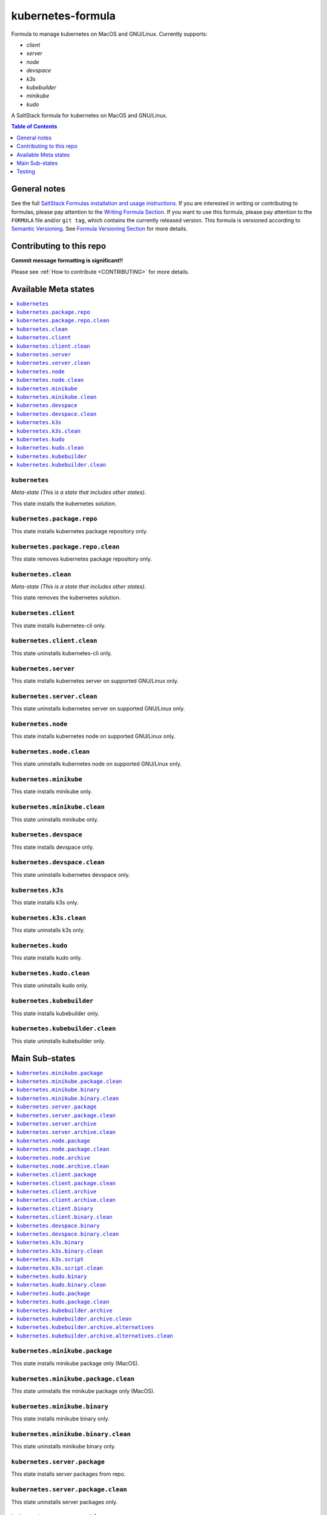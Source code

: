 .. _readme:

kubernetes-formula
==================

Formula to manage kubernetes on MacOS and GNU/Linux. Currently supports:

* `client`
* `server`
* `node`
* `devspace`
* `k3s`
* `kubebuilder`
* `minikube`
* `kudo`


|img_travis| |img_sr|

.. |img_travis| image:: https://travis-ci.com/saltstack-formulas/kubernetes-formula.svg?branch=master
   :alt: Travis CI Build Status
   :scale: 100%
   :target: https://travis-ci.com/saltstack-formulas/kubernetes-formula
.. |img_sr| image:: https://img.shields.io/badge/%20%20%F0%9F%93%A6%F0%9F%9A%80-semantic--release-e10079.svg
   :alt: Semantic Release
   :scale: 100%
   :target: https://github.com/semantic-release/semantic-release

A SaltStack formula for kubernetes on MacOS and GNU/Linux.

.. contents:: **Table of Contents**
   :depth: 1

General notes
-------------

See the full `SaltStack Formulas installation and usage instructions
<https://docs.saltstack.com/en/latest/topics/development/conventions/formulas.html>`_.  If you are interested in writing or contributing to formulas, please pay attention to the `Writing Formula Section
<https://docs.saltstack.com/en/latest/topics/development/conventions/formulas.html#writing-formulas>`_. If you want to use this formula, please pay attention to the ``FORMULA`` file and/or ``git tag``, which contains the currently released version. This formula is versioned according to `Semantic Versioning <http://semver.org/>`_.  See `Formula Versioning Section <https://docs.saltstack.com/en/latest/topics/development/conventions/formulas.html#versioning>`_ for more details.

Contributing to this repo
-------------------------

**Commit message formatting is significant!!**

Please see :ref:`How to contribute <CONTRIBUTING>` for more details.

Available Meta states
----------------------

.. contents::
   :local:

``kubernetes``
^^^^^^^^^^^^^^

*Meta-state (This is a state that includes other states)*.

This state installs the kubernetes solution.

``kubernetes.package.repo``
^^^^^^^^^^^^^^^^^^^^^^^^^^^

This state installs kubernetes package repository only.

``kubernetes.package.repo.clean``
^^^^^^^^^^^^^^^^^^^^^^^^^^^^^^^^^

This state removes kubernetes package repository only.

``kubernetes.clean``
^^^^^^^^^^^^^^^^^^^^

*Meta-state (This is a state that includes other states)*.

This state removes the kubernetes solution.

``kubernetes.client``
^^^^^^^^^^^^^^^^^^^^^^

This state installs kubernetes-cli only.

``kubernetes.client.clean``
^^^^^^^^^^^^^^^^^^^^^^^^^^^^

This state uninstalls kubernetes-cli only.

``kubernetes.server``
^^^^^^^^^^^^^^^^^^^^^

This state installs kubernetes server on supported GNU/Linux only.

``kubernetes.server.clean``
^^^^^^^^^^^^^^^^^^^^^^^^^^^

This state uninstalls kubernetes server on supported GNU/Linux only.

``kubernetes.node``
^^^^^^^^^^^^^^^^^^^

This state installs kubernetes node on supported GNU/Linux only.

``kubernetes.node.clean``
^^^^^^^^^^^^^^^^^^^^^^^^^

This state uninstalls kubernetes node on supported GNU/Linux only.

``kubernetes.minikube``
^^^^^^^^^^^^^^^^^^^^^^^

This state installs minikube only.

``kubernetes.minikube.clean``
^^^^^^^^^^^^^^^^^^^^^^^^^^^^^

This state uninstalls minikube only.

``kubernetes.devspace``
^^^^^^^^^^^^^^^^^^^^^^^

This state installs devspace only.

``kubernetes.devspace.clean``
^^^^^^^^^^^^^^^^^^^^^^^^^^^^^

This state uninstalls kubernetes devspace only.

``kubernetes.k3s``
^^^^^^^^^^^^^^^^^^

This state installs k3s only.

``kubernetes.k3s.clean``
^^^^^^^^^^^^^^^^^^^^^^^^

This state uninstalls k3s only.

``kubernetes.kudo``
^^^^^^^^^^^^^^^^^^^

This state installs kudo only.

``kubernetes.kudo.clean``
^^^^^^^^^^^^^^^^^^^^^^^^^

This state uninstalls kudo only.

``kubernetes.kubebuilder``
^^^^^^^^^^^^^^^^^^^^^^^^^^

This state installs kubebuilder only.

``kubernetes.kubebuilder.clean``
^^^^^^^^^^^^^^^^^^^^^^^^^^^^^^^^

This state uninstalls kubebuilder only.


Main Sub-states
---------------

.. contents::
   :local:

``kubernetes.minikube.package``
^^^^^^^^^^^^^^^^^^^^^^^^^^^^^^^

This state installs minikube package only (MacOS).

``kubernetes.minikube.package.clean``
^^^^^^^^^^^^^^^^^^^^^^^^^^^^^^^^^^^^^

This state uninstalls the minikube package only (MacOS).

``kubernetes.minikube.binary``
^^^^^^^^^^^^^^^^^^^^^^^^^^^^^^

This state installs minikube binary only.

``kubernetes.minikube.binary.clean``
^^^^^^^^^^^^^^^^^^^^^^^^^^^^^^^^^^^^

This state uninstalls minikube binary only.

``kubernetes.server.package``
^^^^^^^^^^^^^^^^^^^^^^^^^^^^^

This state installs server packages from repo.

``kubernetes.server.package.clean``
^^^^^^^^^^^^^^^^^^^^^^^^^^^^^^^^^^^

This state uninstalls server packages only.

``kubernetes.server.archive``
^^^^^^^^^^^^^^^^^^^^^^^^^^^^

This state installs server archive only.

``kubernetes.server.archive.clean``
^^^^^^^^^^^^^^^^^^^^^^^^^^^^^^^^^^

This state uninstalls server archive only.

``kubernetes.node.package``
^^^^^^^^^^^^^^^^^^^^^^^^^^^

This state installs node packages from repo.

``kubernetes.node.package.clean``
^^^^^^^^^^^^^^^^^^^^^^^^^^^^^^^^^

This state uninstalls node packages only.

``kubernetes.node.archive``
^^^^^^^^^^^^^^^^^^^^^^^^^^^

This state installs node archive only.

``kubernetes.node.archive.clean``
^^^^^^^^^^^^^^^^^^^^^^^^^^^^^^^^^

This state uninstalls node archive only.

``kubernetes.client.package``
^^^^^^^^^^^^^^^^^^^^^^^^^^^^^

This state installs kubectl package only from repo.

``kubernetes.client.package.clean``
^^^^^^^^^^^^^^^^^^^^^^^^^^^^^^^^^^^

This state uninstalls kubectl package only.

``kubernetes.client.archive``
^^^^^^^^^^^^^^^^^^^^^^^^^^^^

This state installs kubectl archive only.

``kubernetes.client.archive.clean``
^^^^^^^^^^^^^^^^^^^^^^^^^^^^^^^^^^

This state uninstalls kubectl archive only.

``kubernetes.client.binary``
^^^^^^^^^^^^^^^^^^^^^^^^^^^^

This state installs kubectl binary only.

``kubernetes.client.binary.clean``
^^^^^^^^^^^^^^^^^^^^^^^^^^^^^^^^^^

This state uninstalls kubectl binary only.

``kubernetes.devspace.binary``
^^^^^^^^^^^^^^^^^^^^^^^^^^^^^^

This state installs devspace binary only.

``kubernetes.devspace.binary.clean``
^^^^^^^^^^^^^^^^^^^^^^^^^^^^^^^^^^^^

This state uninstalls devspace binary only.

``kubernetes.k3s.binary``
^^^^^^^^^^^^^^^^^^^^^^^^^

This state installs k3s binary only.

``kubernetes.k3s.binary.clean``
^^^^^^^^^^^^^^^^^^^^^^^^^^^^^^^

This state uninstalls k3s binary only.

``kubernetes.k3s.script``
^^^^^^^^^^^^^^^^^^^^^^^^^

This state installs k3s script only.

``kubernetes.k3s.script.clean``
^^^^^^^^^^^^^^^^^^^^^^^^^^^^^^^

This state uninstalls k3s script only.

``kubernetes.kudo.binary``
^^^^^^^^^^^^^^^^^^^^^^^^^^

This state installs kudo binary only.

``kubernetes.kudo.binary.clean``
^^^^^^^^^^^^^^^^^^^^^^^^^^^^^^^^

This state uninstalls kudo binary only.

``kubernetes.kudo.package``
^^^^^^^^^^^^^^^^^^^^^^^^^^^

This state installs kudo package only.

``kubernetes.kudo.package.clean``
^^^^^^^^^^^^^^^^^^^^^^^^^^^^^^^^^

This state uninstalls kudo package only.

``kubernetes.kubebuilder.archive``
^^^^^^^^^^^^^^^^^^^^^^^^^^^^^^^^^^

This state installs kubebuilder archive and linux alternatives.

``kubernetes.kubebuilder.archive.clean``
^^^^^^^^^^^^^^^^^^^^^^^^^^^^^^^^^^^^^^^^

This state uninstalls kubebuilder archive  only.

``kubernetes.kubebuilder.archive.alternatives``
^^^^^^^^^^^^^^^^^^^^^^^^^^^^^^^^^^^^^^^^^^^^^^^

This state installs kubebuilder linux alternatives only.

``kubernetes.kubebuilder.archive.alternatives.clean``
^^^^^^^^^^^^^^^^^^^^^^^^^^^^^^^^^^^^^^^^^^^^^^^^^^^^^

This state uninstalls kubebuilder linux alternatives only.



Testing
-------

Linux testing is done with ``kitchen-salt``.

Requirements
^^^^^^^^^^^^

* Ruby
* Docker

.. code-block:: bash

   $ gem install bundler
   $ bundle install
   $ bin/kitchen test [platform]

Where ``[platform]`` is the platform name defined in ``kitchen.yml``,
e.g. ``debian-9-2019-2-py3``.

``bin/kitchen converge``
^^^^^^^^^^^^^^^^^^^^^^^^

Creates the docker instance and runs the ``kubernetes`` main state, ready for testing.

``bin/kitchen verify``
^^^^^^^^^^^^^^^^^^^^^^

Runs the ``inspec`` tests on the actual instance.

``bin/kitchen destroy``
^^^^^^^^^^^^^^^^^^^^^^^

Removes the docker instance.

``bin/kitchen test``
^^^^^^^^^^^^^^^^^^^^

Runs all of the stages above in one go: i.e. ``destroy`` + ``converge`` + ``verify`` + ``destroy``.

``bin/kitchen login``
^^^^^^^^^^^^^^^^^^^^^

Gives you SSH access to the instance for manual testing.

